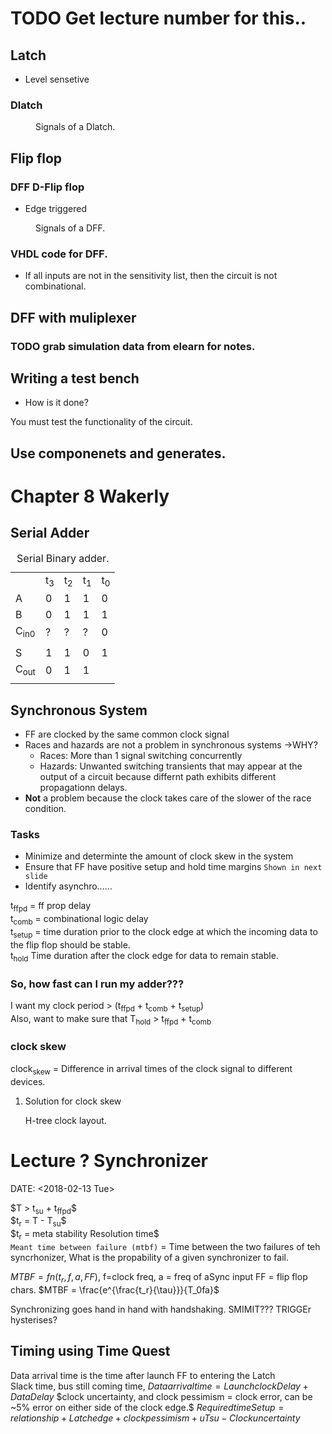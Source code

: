 * TODO Get lecture number for this..
** Latch 
+ Level sensetive
*** Dlatch

#+Caption: Signals of a Dlatch.
#+attr_html: :width 300px
[[./img/DFFandDLATCHsignals.png]]
** Flip flop

*** DFF D-Flip flop 

+ Edge triggered
#+Caption: Signals of a DFF.
#+attr_html: :width 300px
[[./img/DFFandDLATCHsignals.png]]

*** VHDL code for DFF.
+ If all inputs are not in the sensitivity list, then the circuit is not combinational.

** DFF with muliplexer
*** TODO grab simulation data from elearn for notes.

** Writing a test bench
+ How is it done?\\
You must test the functionality of the circuit.


** Use componenets and generates.


* Chapter 8 Wakerly
** Serial Adder

#+Caption: Serial Binary adder.
|       | t_3 | t_2 | t_1 | t_0 |
| A     |   0 |   1 |   1 |   0 |
| B     |   0 |   1 |   1 |   1 |
| C_in0 |   ? |   ? |   ? |   0 |
|       |     |     |     |     |
| S     |   1 |   1 |   0 |   1 |
| C_out |   0 |   1 |   1 |     |
|       |     |     |     |     | 

  
** Synchronous System
+ FF are clocked by the same common clock signal
+ Races and hazards are not a problem in synchronous systems ->WHY?
  + Races: More than 1 signal switching concurrently
  + Hazards: Unwanted switching transients that may appear at the output of a circuit because differnt path exhibits different propagationn delays.
+ *Not* a problem because the clock takes care of the slower of the race condition.

*** Tasks
+ Minimize and determinte the amount of clock skew in the system
+ Ensure that FF have positive setup and hold time margins =Shown in next slide=
+ Identify asynchro......

#+Caption: Detailed timing diagram showing prop delays and setup and hold times w/ respect to clock.


t_ffpd = ff prop delay\\
t_comb = combinational logic delay\\
t_setup = time duration prior to the clock edge at which the incoming data to the flip flop should be stable.\\
t_hold Time duration after the clock edge for data to remain stable.\\

*** So, how fast can I run my adder???
I want my clock period > (t_ffpd + t_comb + t_setup)\\
Also, want to make sure that T_hold > t_ffpd + t_comb
*** clock skew
#+Caption: Clock skew example.
clock_skew = Difference in arrival times of the clock signal to different devices.

**** Solution for clock skew
H-tree clock layout.



* Lecture ? Synchronizer
  DATE: <2018-02-13 Tue>

  $T > t_{su} + t_{ffpd}$\\
  $t_r = T - T_{su}$\\
  $t_r = meta stability Resolution time$\\

  =Meant time between failure (mtbf)= = Time between the two failures of teh syncrhonizer, What is the propability of a given synchronizer to fail.
  
  $MTBF = fn(t_r, f, a, FF)$, f=clock freq, a = freq of aSync input FF = flip flop chars.
  $MTBF = \frac{e^{\frac{t_r}{\tau}}}{T_0fa}$

  Synchronizing goes hand in hand with handshaking.
  SMIMIT??? TRIGGEr
  hysterises?


** Timing using Time Quest
   Data arrival time is the time after launch FF to entering the Latch\\
   Slack time, bus still coming time,
   $Data arrival time = Launch clock Delay + Data Delay$
   $clock uncertainty, and clock pessimism = clock error, can be ~5% error on either side of the clock edge.$
   $Required time Setup = relationship + Latch edge + clock pessimism + uTsu - Clock uncertainty$
